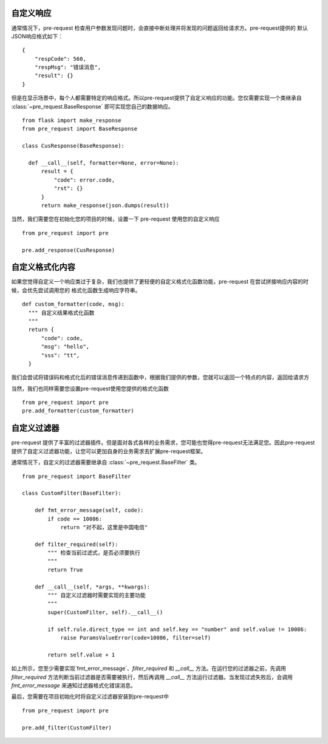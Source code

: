 自定义响应
===========

通常情况下，pre-request 检查用户参数发现问题时，会直接中断处理并将发现的问题返回给请求方。pre-request提供的
默认JSON响应格式如下：

::

    {
        "respCode": 560,
        "respMsg": "错误消息",
        "result": {}
    }


但是在显示场景中，每个人都需要特定的响应格式。所以pre-request提供了自定义响应的功能。您仅需要实现一个类继承自 :class:`~pre_request.BaseResponse`
即可实现您自己的数据响应。


::

  from flask import make_response
  from pre_request import BaseResponse

  class CusResponse(BaseResponse):

    def __call__(self, formatter=None, error=None):
        result = {
            "code": error.code,
            "rst": {}
        }
        return make_response(json.dumps(result))


当然，我们需要您在初始化您的项目的时候，设置一下 pre-request 使用您的自定义响应


::

  from pre_request import pre

  pre.add_response(CusResponse)



自定义格式化内容
================

如果您觉得自定义一个响应类过于复杂，我们也提供了更轻便的自定义格式化函数功能，pre-request 在尝试拼接响应内容的时候，会优先尝试调用您的
格式化函数生成响应字符串。

::

  def custom_formatter(code, msg):
    """ 自定义结果格式化函数
    """
    return {
        "code": code,
        "msg": "hello",
        "sss": "tt",
    }


我们会尝试将错误码和格式化后的错误消息传递到函数中，根据我们提供的参数，您就可以返回一个特点的内容，返回给请求方

当然，我们也同样需要您设置pre-request使用您提供的格式化函数

::

  from pre_request import pre
  pre.add_formatter(custom_formatter)


自定义过滤器
===============

pre-request 提供了丰富的过滤器插件。但是面对各式各样的业务需求，您可能也觉得pre-request无法满足您。因此pre-request
提供了自定义过滤器功能，让您可以更加自身的业务需求去扩展pre-request框架。

通常情况下，自定义的过滤器需要继承自 :class:`~pre_request.BaseFilter` 类。

::

    from pre_request import BaseFilter

    class CustomFilter(BaseFilter):

        def fmt_error_message(self, code):
            if code == 10086:
                return "对不起，这里是中国电信"

        def filter_required(self):
            """ 检查当前过滤式，是否必须要执行
            """
            return True

        def __call__(self, *args, **kwargs):
            """ 自定义过滤器时需要实现的主要功能
            """
            super(CustomFilter, self).__call__()

            if self.rule.direct_type == int and self.key == "number" and self.value != 10086:
                raise ParamsValueError(code=10086, filter=self)

            return self.value + 1

如上所示，您至少需要实现`fmt_error_message`、`filter_required` 和 `__call__` 方法。在运行您的过滤器之前，先调用
`filter_required` 方法判断当前过滤器是否需要被执行，然后再调用 `__call__` 方法运行过滤器。当发现过滤失败后，会调用
`fmt_error_message` 来通知过滤器格式化错误消息。

最后，您需要在项目初始化时将自定义过滤器安装到pre-request中

::

    from pre_request import pre

    pre.add_filter(CustomFilter)
